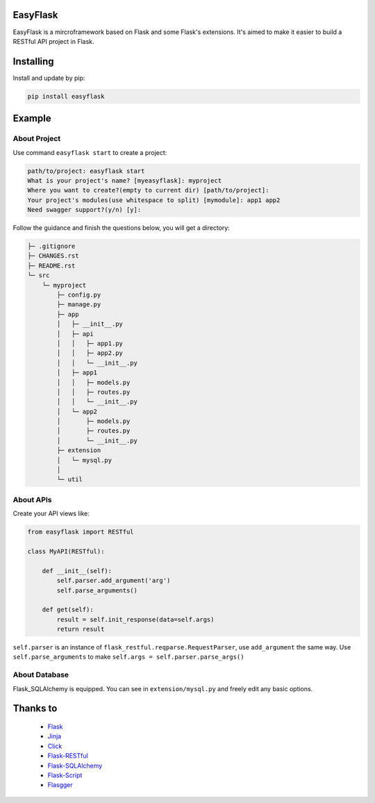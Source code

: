 EasyFlask
=========

EasyFlask is a mircroframework based on Flask and some Flask's extensions.
It's aimed to make it easier to build a RESTful API project in Flask.

Installing
==========

Install and update by pip:

.. code-block:: text

    pip install easyflask

Example
=======

About Project
-------------

Use command ``easyflask start`` to create a project:

.. code-block:: text

    path/to/project: easyflask start
    What is your project's name? [myeasyflask]: myproject
    Where you want to create?(empty to current dir) [path/to/project]:
    Your project's modules(use whitespace to split) [mymodule]: app1 app2
    Need swagger support?(y/n) [y]:

Follow the guidance and finish the questions below, you will get a directory:

.. code-block:: text

    ├─ .gitignore
    ├─ CHANGES.rst
    ├─ README.rst
    └─ src
        └─ myproject
            ├─ config.py
            ├─ manage.py
            ├─ app
            │   ├─ __init__.py
            │   ├─ api
            │   │   ├─ app1.py
            │   │   ├─ app2.py
            │   │   └─ __init__.py
            │   ├─ app1
            │   │   ├─ models.py
            │   │   ├─ routes.py
            │   │   └─ __init__.py
            │   └─ app2
            │       ├─ models.py
            │       ├─ routes.py
            │       └─ __init__.py
            ├─ extension
            │   └─ mysql.py
            │
            └─ util

About APIs
----------

Create your API views like:

.. code-block:: python

    from easyflask import RESTful

    class MyAPI(RESTful):

        def __init__(self):
            self.parser.add_argument('arg')
            self.parse_arguments()

        def get(self):
            result = self.init_response(data=self.args)
            return result

``self.parser`` is an instance of ``flask_restful.reqparse.RequestParser``,
use ``add_argument`` the same way. Use ``self.parse_arguments`` to make
``self.args = self.parser.parse_args()``

About Database
--------------

Flask_SQLAlchemy is equipped. You can see in ``extension/mysql.py`` and freely
edit any basic options.

Thanks to
=========

    - `Flask`_
    - `Jinja`_
    - `Click`_
    - `Flask-RESTful`_
    - `Flask-SQLAlchemy`_
    - `Flask-Script`_
    - `Flasgger`_

.. _Flask: https://github.com/pallets/flask
.. _Jinja: https://github.com/pallets/jinja
.. _Click: https://github.com/pallets/click
.. _Flask-RESTful: https://github.com/flask-restful/flask-restful
.. _Flask-SQLAlchemy: https://github.com/pallets/flask-sqlalchemy
.. _Flask-Script: https://github.com/smurfix/flask-script
.. _Flasgger: https://github.com/flasgger/flasgger